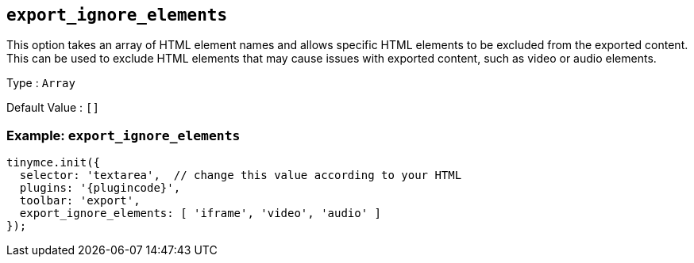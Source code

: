 [[export_ignore_elements]]
== `+export_ignore_elements+`

This option takes an array of HTML element names and allows specific HTML elements to be excluded from the exported content. This can be used to exclude HTML elements that may cause issues with exported content, such as video or audio elements.

Type : `+Array+`

Default Value : `+[]+`

=== Example: `+export_ignore_elements+`

[source,js,subs="attributes+"]
----
tinymce.init({
  selector: 'textarea',  // change this value according to your HTML
  plugins: '{plugincode}',
  toolbar: 'export',
  export_ignore_elements: [ 'iframe', 'video', 'audio' ]
});
----
